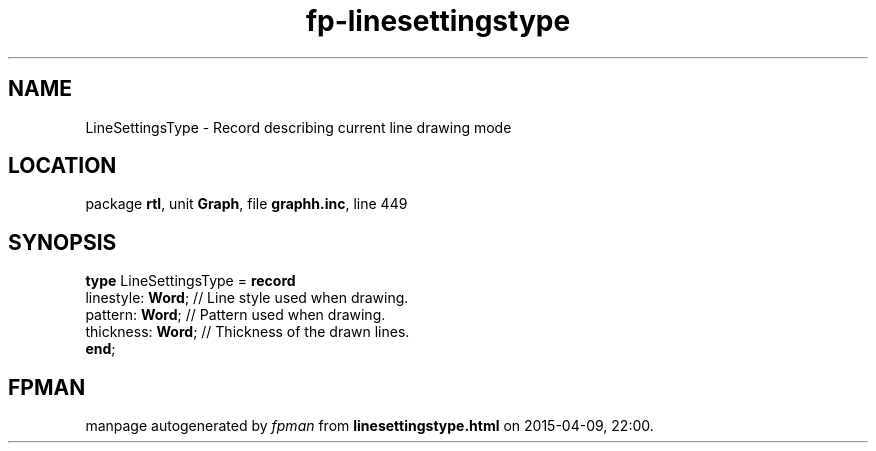 .\" file autogenerated by fpman
.TH "fp-linesettingstype" 3 "2014-03-14" "fpman" "Free Pascal Programmer's Manual"
.SH NAME
LineSettingsType - Record describing current line drawing mode
.SH LOCATION
package \fBrtl\fR, unit \fBGraph\fR, file \fBgraphh.inc\fR, line 449
.SH SYNOPSIS
\fBtype\fR LineSettingsType = \fBrecord\fR
  linestyle: \fBWord\fR; // Line style used when drawing.
  pattern: \fBWord\fR;   // Pattern used when drawing.
  thickness: \fBWord\fR; // Thickness of the drawn lines.
.br
\fBend\fR;
.SH FPMAN
manpage autogenerated by \fIfpman\fR from \fBlinesettingstype.html\fR on 2015-04-09, 22:00.

